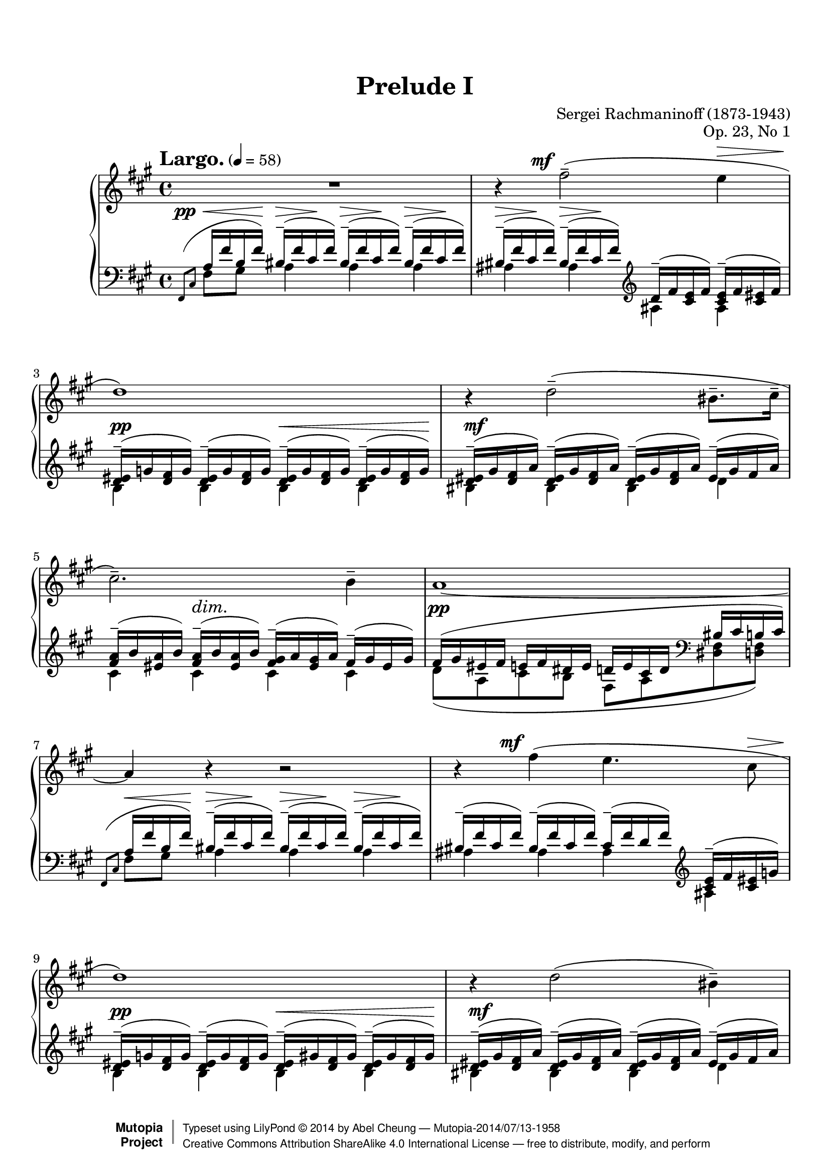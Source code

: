 %%--------------------------------------------------------------------
% LilyPond typesetting of Rachmaninoff Prelude Op. 23 No. 1
%%--------------------------------------------------------------------

%----- Notes ---------------------------------------------------------
% - Some grace notes are specially done with work-arounds
%   * Most are shortened to avoid insufficient note length stealing from
%     normal notes, see the bar 24 one for extreme example (otherwise
%     LH / RH channels will be out of sync)
%   * starting a voice with grace note mess up some voice properties

%----- Known problems ------------------------------------------------
% - Some slurs need tweaking to look better, e.g.
%   * Left hand slur spanning bar 22-23
%   * Right hand slur spanning bar 4-5, 19-20, 27, 34-35
% - MIDI completely broken
%   * Sound volume is a mess because some dynamics are in its own staff while others are
%     attached to LH / RH.
%   * Adding tons of invisible dynamics to both staves is not easy to manage, tackle later
%   * As a result, midiMinimumVolume and midiMaximumVolume are set to prevent uncontrolled
%     sound volume
%   * Grace notes will never sound like natural performance
%   * Ritardando is only crudely simulated
% - Some <> hairpin pairs are not vertically aligned



%%--------------------------------------------------------------------
% The Mutopia Project
% LilyPond template for keyboard solo piece
%%--------------------------------------------------------------------
 
\version "2.18.2"
 
%---------------------------------------------------------------------
%--Paper-size setting must be commented out or deleted upon submission.
%--LilyPond engraves to paper size A4 by default.
%--Uncomment the setting below to validate your typesetting
%--in "letter" sizing.
%--Mutopia publishes both A4 and letter-sized versions.
%---------------------------------------------------------------------
% #(set-default-paper-size "letter")
 
%--Default staff size is 20
% #(set-global-staff-size 20)
 
\paper {
    top-margin = 8\mm                              %-minimum top-margin: 8mm
    top-markup-spacing.basic-distance = #6         %-dist. from bottom of top margin to the first markup/title
    markup-system-spacing.basic-distance = #5      %-dist. from header/title to first system
    top-system-spacing.basic-distance = #12        %-dist. from top margin to system in pages with no titles
    last-bottom-spacing.basic-distance = #12       %-pads music from copyright block
    
    ragged-last = ##f
    ragged-bottom = ##f
    ragged-last-bottom = ##f
}
 
%---------------------------------------------------------------------
%--Refer to http://www.mutopiaproject.org/contribute.html
%--for usage and possible values for header variables.
%---------------------------------------------------------------------
\header {
    title = "Prelude I"
    composer = "Sergei Rachmaninoff (1873-1943)"
    opus = "Op. 23, No 1"
    %piece = "Left-aligned header"
    date = "1901"
    style = "Romantic"
    %% Gutheil edition on IMSLP is also cross-referenced
    source = "IMSLP - Muzyka and Gutheil editions"
 
    maintainer = "Abel Cheung"
    maintainerEmail = "abelcheung at gmail dot com"
    license = "Creative Commons Attribution-ShareAlike 4.0"
 
    mutopiatitle = "Prelude Op. 23"
    mutopiaopus = "Op. 23"
    mutopiacomposer = "RachmaninoffS"
    %--A list of instruments can be found at http://www.mutopiaproject.org/browse.html#byInstrument
    %--Multiple instruments are separated by a comma
    mutopiainstrument = "Piano"
 
 
    % Footer, tagline, and copyright blocks are included here for reference
    % and spacing purposes only.  There's no need to change these.
    % These blocks will be overridden by Mutopia during the publishing process.
 footer = "Mutopia-2014/07/13-1958"
 copyright =  \markup { \override #'(baseline-skip . 0 ) \right-column { \sans \bold \with-url #"http://www.MutopiaProject.org" { \abs-fontsize #9  "Mutopia " \concat { \abs-fontsize #12 \with-color #white \char ##x01C0 \abs-fontsize #9 "Project " } } } \override #'(baseline-skip . 0 ) \center-column { \abs-fontsize #12 \with-color #grey \bold { \char ##x01C0 \char ##x01C0 } } \override #'(baseline-skip . 0 ) \column { \abs-fontsize #8 \sans \concat { " Typeset using " \with-url #"http://www.lilypond.org" "LilyPond " \char ##x00A9 " " 2014 " by " \maintainer " " \char ##x2014 " " \footer } \concat { \concat { \abs-fontsize #8 \sans{ " " \with-url #"http://creativecommons.org/licenses/by-sa/4.0/" "Creative Commons Attribution ShareAlike 4.0 International License " \char ##x2014 " free to distribute, modify, and perform" } } \abs-fontsize #13 \with-color #white \char ##x01C0 } } }
 tagline = ##f
}


%--------Definitions and shorthands
global = {
  \key fis \minor
  \time 4/4
}

subBeam = {
  \once \set subdivideBeams = ##t
  \once \set baseMoment = #(ly:make-moment 1 8)
}

barLinePad = { % some dynamics sticking too close to bar lines
  \once \override Staff.BarLine.space-alist.next-note = #'(semi-fixed-space . 2.0)
}

hideTempo = { % for controlling midi speed
  \once \omit Score.MetronomeMark
}


%-------- Right Hand parts

RHone = \relative c'' { % bar 21-23
  r4 \clef treble <d d'>2-- \clef treble <dis dis'>4-- |
  r4 \clef treble <e e'>4-- r2 |
  \clef treble <g g'>2-> r4 \clef treble <gis gis'>8-> q16-> q-> |
}

RHtwo = \relative c { % bar 21-23
  b2-- \clef bass a-- |
  \clef bass gis4.-- \clef bass \tuplet 3/2 { gis16^( g gis } g2->) |
  r4 r8 \clef bass fis8->( eis2->) |
}

RH = \relative c'' {
  \tempo \markup{ \huge{ "Largo." } } 4 = 58
  % invisible bar to cope with left hand grace note, see start of left hand portion
  \partial 16 s16 \bar ""
  % bar 1-10
  R1 |
  r4
  \once \override DynamicText.X-offset = #-4
  fis2(--^\mf e4^\> |
  d1)\! |
  r4 d2(-- bis8.-- cis16-- |
  cis2.)-- b4-- |
  a1~ |
  a4 r r2 |
  r4
  \once \override DynamicText.X-offset = #-4
  fis'(^\mf e4. cis8^\> |
  d1)\! |
  r4 d2( bis4)-- |

  % bar 11-20
  cis2.~ cis8 cis8-- |
  cis1--~ |
  cis4 r
  \once \override DynamicText.X-offset = #-4.5
  cis'4.^\mf--( a8--) |
  a2-- \clef bass cis,,4.-- a8-- |
  a2-- \clef treble cis''4--~\( \tuplet 3/2 { cis8 cis,-- gis'-- } |
  a2--\) \clef bass a,,4.-- fis8-- |
  fis2-- \clef treble <fis'' fis'>4.-- <d d'>8-- |
  q2-- \clef bass fis,,4.-- d8-- |
  d2-- \clef treble <fis'' fis'>8-- fis--~
  \subBeam fis16 fis16(
  \tuplet 3/2 { <cis cis'> fis <cis cis'> } |
  <d d'>2--) \clef bass d,,4.-- b8-- |
  
  % bar 21-23
  <<
    { \voiceOne \RHone }
    \new Voice
    { \voiceTwo \RHtwo }
  >>

  % bar 24-29
  \oneVoice
  % allow LilyPond decide potential line breaks within bars
  % otherwise impossible to achieve ragged-* settings
  <gis''' gis'>2-> \bar "" <fis fis'>->~ |
  <fis fis'>4 <e e'>2( <cis cis'>4 |
  <c d fis d'>2.) <a a'>4( |
  <aes bes d bes'>2) \bar "" r8 <b d b'>4 <b cis b'>8-- |
  q2--( \bar "" <a fis' a>) |
  r4 <g b g'>2( <fis a fis'>4) |
  
  % bar 30-32
  << { fis'2.-- } \\ { <fis, a>8 s8 s2 } >> e'4-- |
  d2.-- bis4-- |
  cis2-- a4..-- fis16-- |
  
  % bar 33-35
  % see left hand for tempo mark
  <<
    \relative c {
      r4 r8 \clef bass cis8^\mf-- <cis fis,>4.-- cis8-- |
      cis[(^\<-3 b]\!-2
      % default fingering position doesn't look good
      \once \override Fingering.avoid-slur = #'ignore
      \once \override Fingering.extra-offset = #'(-0.8 . -1.5)
      fis'[^\>-4 e])\! b(^\< fis'\! a^\> gis\! |
      fis1--) |
    }
    \\
    \relative c' {
      fis1 |
      fis,,4 a b cis |
      r16 \clef treble fis''^( <gis, b> fis' <a, bis>^\< fis' <a, cis> fis'\! )
      <a, cis>^(^\> fis' <gis, b> fis'\! <a, bis> fis' <a, cis> fis') |
    }
  >>
  
  % bar 36-37.5
  <a cis>--(^\< fis' <b, d>\! fis' <bis, dis>--^\> a' <cis, e>\! a')
  <d, eis>(^\> b' <d, fis>\! b') <e, fisis>(^\> cis' <eis, gis>\! cis') |
  <fis fis,>( cis b gis a gis eis fis) cis'( a gis eis fis d bis cis) |
  fis( cis b gis a gis eis fis)
  
  % bar 37.5-39.5
  <<
    \relative c' {
      s2 |
      r2 \tuplet 3/2 { <fis a cis fis>8-- q-- q-- }
      q4--~ |
      q2
    } \\
    \relative c' {
      \voiceOne
      cis'16_( a fis e
      \hideTempo \tempo 4 = 52
      \subBeam fis^\markup{\italic "rit."} d
      \tuplet 3/2 { b16 gis cis } |
      \hideTempo \tempo 4 = 48
      fis,1) |
      s2
    }
  >>
  
  % bar 39.5-41
  \stemUp <fis a cis fis>4.^- q8^- |
  q1^-\fermata
}

%---------- Left Hand parts

LHone = \relative c' {
  % staff or voice starting with grace note has been b0rked for ages
  % https://code.google.com/p/lilypond/issues/detail?id=34
  \partial 16 \relative c, { \afterGrace s16 { \scaleDurations 2/3 { fis8[( cis'8] } } } \bar ""

  % bar 1-5
  a16 fis' b, fis') \repeat unfold 5 { bis,--( fis' cis fis) }
  \clef treble
  d--( fis <cis e> fis) <cis e>--( fis <cis eis> fis) |
  \repeat unfold 4 { <d eis>--( g   <d fis> g)   } |
  \repeat unfold 3 { <d eis>--( gis <d fis> a')  } eis--( gis fis a) |
  <fis a>--( b <eis, a> b') <fis a>--( b <eis, a> b')
  <fis gis>--( a <eis gis> a) fis--( gis eis gis) |

  % bar 6-10
  fis( gis eis fis e fis dis e
  d e cis d \clef bass bis cis b cis) |
  \grace { \scaleDurations 2/3 { fis,,8( cis' } } a'16^\< fis' b, fis')\!
  \repeat unfold 3 { bis,--(^\> fis' cis\! fis) } |
  \repeat unfold 2 { bis,--( fis' cis fis) }
  cis--( fis d fis) \clef treble <cis e>--( fis <cis eis> g') |
  \repeat unfold 2 { <d eis>--( g   <d fis> g)   }
  \repeat unfold 2 { <d eis>--( gis <d fis> gis) } |
  \repeat unfold 3 { <d eis>--( gis <d fis> a')  } eis--( gis fis a) |
  
  % bar 11-15
  <fis a>--( b <eis, a> b') <fis a>--( b <eis, a> b')
  <fis a>--( b <fis gis> a) gis--( a g gis) |
  a( b gis a g a fis g eis fis e fis dis e d e) \clef bass |
  \grace { \scaleDurations 2/3 {  a,,8( e' } } \clef treble cis'16^\< a' d, a')\!
  \repeat unfold 2 { dis,^\>--( a' e\! a) } e^\>--( a eis\! a) |
  eis--( a fis a) <cis, fis>( a' <fis gis> b <fis gis> b <e, a> cis' <fis, a> cis' <f, a> d' |
  <fis, a cis> dis' <e, a cis> e') dis,--^\p ( a' e a )
  dis,--( a' e a) e--( a eis a) |

  % first beat of bar 16
  eis--( a fis a)
}

LHtwo = \relative c {
  \partial 16 s16 |
  % bar 1-10
  fis8 gis a4 a a |
  ais ais ais ais |
  b b b b |
  bis bis bis d |
  cis cis cis cis |
  d8( a cis b fis a <dis, fis> <d fis>) |
  fis8[ gis] a4 a a |
  ais ais ais ais |
  b b b b |
  bis bis bis d |
  
  % bar 11-15
  cis-- d-- dis-- e-- |
  fis8( cis e d a cis fis, <f a>) |
  a b cis4 cis cis |
  cis r r2 |
  r4 cis cis cis | cis
}

LHthree = \relative c, {
  % bar 24-26
  % FIXME: I give up tweaking to sound like real performance.
  % Even with \afterGrace, the note BEFORE padding space is stealed
  % It might be doable with cue notes but then cross-voice slur becomes another problem
  % Here is the deal: the grace notes are virtually indistinguishable

  % It makes more sense to use slurDown, following Gutheil edition in this appoggiatura,
  % instead of following convention. Situation is different for the next 2 appoggiatura
  \slurDown
  \shape #'((0 . 0) (-0.35 . -0.3) (-0.7 . -0.6) (-1.05 . -1)) Slur % not overlap with end note stem
  \appoggiatura { \scaleDurations 1/2 { fis,16[ fis' cis' a' cis] } }
  \slurNeutral
  % curse this grace note thing again, stem direction is messed up
  \voiceOne
  \clef treble a'8( b bis cis) fis,( g gis a) |
  \clef bass cis,[( dis] \clef treble e[ eis] fis g gis a) |
  \clef bass \appoggiatura { d,,,16[ a' fis'] }
  d'8( e f fis) a,( b c cis) |
  
  % bar 27-29
  d16-- \( aes ees'-- f, e'-- d f-- aes,
  \clef treble eis'-- <b d> fis'-- <b, d> fisis'-- <b, cis> gis'-- <b, cis> \) |
  \clef bass \appoggiatura { a,16 fis' cis' }
  gis'8( fis eis fis bis, cis) a( b) |
  % NOTE: follow Gutheil edition for 2nd left hand slur, instead of ending at
  % G note in Muzyka edition -- slurs are for left hand main melody
  bis16( fis cis') cis, cis'( d, d' g, e' b cis) g d'( fis, dis') a |
  
  % bar 30-31
  \repeat unfold 2 { bis--( fis' cis fis) } \clef treble
  cis--( fis d fis) <cis e>--( fis <cis eis> g') |
  <d eis>--( g <d fis> g) <d eis>--( gis <d fis> gis)
  <d eis>--( gis <d fis> a') eis--( gis fis a) |
}

LHfour = \relative c'' {
  % bar 24-26
  a16 <a, cis> b' <a, cis> bis' <a, cis> cis' <a, cis>
  fis' <a, cis> g' <a, cis> gis' <a, cis> a' <a, cis> |
  cis a dis fis, e' cis eis a, fis' cis g' a, gis' cis, a' fis, |
  d' a e' c f a, fis' fis, a fis b d, c' fis, cis' a |
  
  % bar 27-29
  d8[ ees] e[ f] \autoBeamOff eis fis fisis gis \autoBeamOn |
  gis16 <fis, cis'> fis' <fis, cis'> eis' <fis, cis'> fis' <fis, cis'>
  bis fis cis' fis, a fis b cis, |
  bis'8[ cis] \autoBeamOff cis d e[ cis] d dis \autoBeamOn |
  
  % bar 30-31
  \once \stemUp \acciaccatura cis,8 a'4 a ais ais |
  b b bis d |
}

LHfive = \relative c { % bar 24-31
  s1*3 |
  \stemDown
  % Default horiz shift for 3rd voice either is unnecessary or
  % doesn't work (some notes would overlap), so do it manually
  \once \override NoteColumn.force-hshift = #0
  bes2
  \once \override NoteColumn.force-hshift = #0.8
  a'4_(
  \once \override NoteColumn.force-hshift = #0.8
  gis) |
  s1 |
  \override NoteColumn.ignore-collision = ##t
  a,4 b2 bis4 |
  s1*2 |
}

LH = {
  % bar 1-15
  <<
    { \voiceOne \LHone }
    \new Voice
    { \voiceTwo \LHtwo }
  >>

  \oneVoice \relative c' {
    % 2nd quaver of bar 16 - 20
    <cis eis>16( a' <d, fis> b' <dis, fis> b' <d, f> bis' <d, fis> bis' <cis, fis a> cis' |
    <e, fis a> cis' <d, fis a> d') <gis,, d' fis>--( gis' <a, d fis> a')
    \repeat unfold 2 { <a, d fis>--( a' <ais, cis fis> ais') } |
    \repeat unfold 2 { <ais, cis fis>--( ais' <b, d fis> b') }
    <b, d fis>( b' <cis, e fis> cis' <b, d fis> cis' <bes, e g> d' |
    <a, e' g> d' <d, fis a> d') <gis,, d' fis>--( gis' <a, d fis> a')
    \repeat unfold 2 { <a, d fis>--( a' <ais, cis fis> ais') } |
    \repeat unfold 2 { <ais, cis fis>--( ais' <b, d fis> b') }
    <b, d fis>( b' <c, d fis> c' <c, d fis> c' <cis, d fis> cis' |
    <cis, g'> cis' <d, g> d') <b, d fis>--( b' <b, d g> b')
    <b, d g>--( b' <b, dis g> b') <b, dis fis>--( b' <b, dis g> b') |
    
    % bar 21-23
    <b, dis gis>--( b' <b, e gis> b') <b, e g>--( b' <b, e gis> b')
    <f, b d>( e' <f, b d> f' <f, b d> g' <f, b d> a' |
    <b, d f> b' <c, f> c' <cis, f> cis' <d, fis> d' <d, g> d' <d, gis> d'
    \tuplet 6/4 { <d, gis a> d' <d, gis ais> d' <d, gis b> d') } |
  } \clef bass
  
  % bar 24-31
  <<
    { \voiceOne \LHthree }
    \new Voice { \voiceTwo \LHfour }
    % Not following lilypond recommendation on voice order, it ends up doing more work since
    % notes in 3rd (middle) voice are horizontally shifted. We want the bottom ones shifted instead
    \new Voice { \voiceThree \LHfive }
  >>
  
  \oneVoice \relative c'' {
    % bar 32-36
    <a fis cis>( b <gis e> a <fis d> gis
    \set Score.tempoHideNote = ##t
    \tempo \markup{ \huge{ "rit." }} 4 = 54
    <e a,> fis
    <dis b> e <d fis,> e \clef bass <cis eis,> d <b cis,> cis) |
    % align with grace notes, so not marking tempo on right hand
    \tempo \markup{ \huge{ "a tempo" } } 4 = 58
    \grace { \scaleDurations 2/3 { fis,,8^( cis' } } <fis a>16 fis' <gis, b> fis' <a, bis>^\< fis' <a, cis> fis')\!
    <a, cis>( fis'^\> <gis, b> fis'\! <a, bis>^\< fis' <a, cis> fis')\! |
    \clef treble <a, cis>(^\< fis' <b, d>\! fis' <bis, dis>^\> a' <cis, e>\! a')
    <d, eis>(^\< b' <d, fis>\! b' <e, g>^\> cis' <eis, gis>\! cis') |
    <cis, fis a>16 r r8 r \clef bass cis-- <cis fis,>4.-- cis8-- |
    <<
      {
        % work around problem: (De)crescendo with unspecified starting volume in MIDI
        \once \omit Voice.DynamicText
        cis--\mf[(\< b]\! a--[\> e'])\!
        \clef treble b--[( fis']) cis--[( gis'])
      } \\
      \relative c { fis4 a b cis }
    >>
    
    % bar 37-41
    <fis a>2.~ <fis a>16 d( bis cis) |
    \clef bass fis,( cis b gis a gis eis fis)
    <<
      \relative c, {
        s2 | r2
        \once \override Beam.positions = #'(4.5 . 4.5) % align beamed and unbeamed notes
        \tuplet 3/2 { \repeat unfold 3 { <fis cis' fis a>8_- } }
        q4_-~ |
        q2
      } \\
      \relative c, {
        \voiceOne
        cis'16_( a fis e
        \subBeam fis d
        \tuplet 3/2 { b16 gis cis } |
        fis,1) |
        s2
      }
    >>
    <fis cis' fis a>4.-- q8-- |
    q1--\fermata
  }
}

%------------ Dynamics

Dynamics = {
  \partial 16 s16 |
  % bar 1-10
  \once \override DynamicText.X-offset = #-4
  s16\pp\< s8 s16\! \repeat unfold 5 { s8\> s8\! }
  s2 |
  s2\pp s4..\< s16\! |
  s1\mf |
  s4 s2.\dim |
  \barLinePad s1\pp |
  s1*2 |
  s2\pp s4..\< s16\! |
  s1\mf |
  
  % bar 11-20
  s4 s2.\dim |
  \barLinePad s1\pp |
  s1 |
  s2 s2\< |
  s8\> s8\! s2. |
  s2 s2\< |
  s8\> s8\! s4 s2\cresc |
  s2\! s2\< |
  s8\> s8\! s4 s2\cresc |
  s2\! s2\< |
  
  % bar 21-30
  s8.\f\> s16\! s4 s2\cresc |
  s2 s2\f |
  s4 s2.\cresc |
  s1\ff |
  s1\dim |
  s1\p |
  s2 s4.\< s8\! |
  s4.\> s8\! s2 |
  s4 s2.\dim |
  \once \override DynamicText.X-offset = #-3
  s1\p |
  
  % bar 31-41
  s4 s4.\< s8\! s4\> |
  s4\p
  s2.\dim |
  s4\pp s2. |
  s1*3 |
  \barLinePad s1\pp |
  s1 |
  s2 s4\< s4\f |
  s2\dim s4.\> s8\! |
  s1\pp \bar "|."
}

%-------Typeset music and generate midi
\score {
  \context PianoStaff <<
    %-Midi instrument values at 
    % http://lilypond.org/doc/v2.18/Documentation/snippets/midi#midi-demo-midiinstruments
    \set PianoStaff.midiInstrument = "acoustic grand"
    \new Staff << \clef treble \global \RH >>
    \new Dynamics << \Dynamics >>
    \new Staff << \clef bass   \global \LH >>
  >>
  \layout {
    \context {
      \Score
      \override TupletBracket.bracket-visibility = ##f
      \override DynamicTextSpanner.style = #'none
    }
  }
  \midi {
    \tempo 4 = 58
    \context {
      \Score
      midiMinimumVolume = #0.3
      midiMaximumVolume = #1
    }
  }
}
